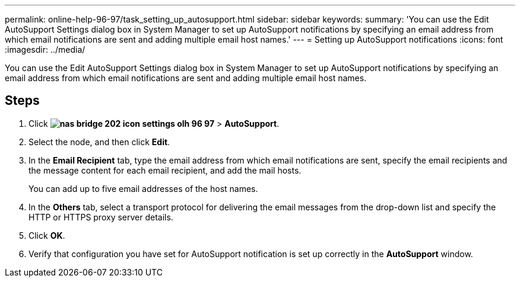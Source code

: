 ---
permalink: online-help-96-97/task_setting_up_autosupport.html
sidebar: sidebar
keywords: 
summary: 'You can use the Edit AutoSupport Settings dialog box in System Manager to set up AutoSupport notifications by specifying an email address from which email notifications are sent and adding multiple email host names.'
---
= Setting up AutoSupport notifications
:icons: font
:imagesdir: ../media/

[.lead]
You can use the Edit AutoSupport Settings dialog box in System Manager to set up AutoSupport notifications by specifying an email address from which email notifications are sent and adding multiple email host names.

== Steps

. Click *image:../media/nas_bridge_202_icon_settings_olh_96_97.gif[]* > *AutoSupport*.
. Select the node, and then click *Edit*.
. In the *Email Recipient* tab, type the email address from which email notifications are sent, specify the email recipients and the message content for each email recipient, and add the mail hosts.
+
You can add up to five email addresses of the host names.

. In the *Others* tab, select a transport protocol for delivering the email messages from the drop-down list and specify the HTTP or HTTPS proxy server details.
. Click *OK*.
. Verify that configuration you have set for AutoSupport notification is set up correctly in the *AutoSupport* window.
